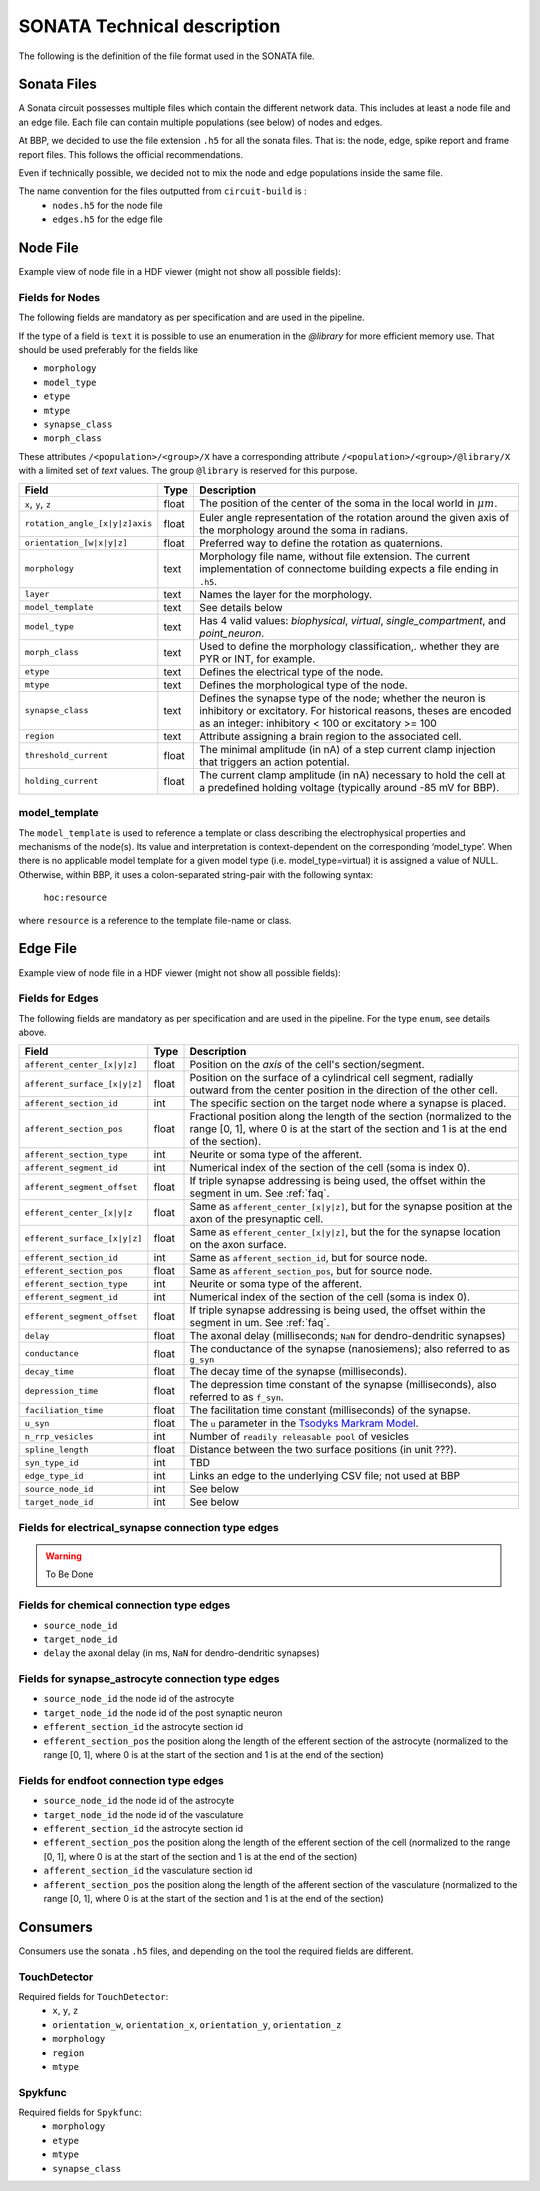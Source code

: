 .. _sonata_tech:
.. |snap| replace:: `Blue Brain SNAP`

SONATA Technical description
============================

The following is the definition of the file format used in the SONATA file.

Sonata Files
------------

A Sonata circuit possesses multiple files which contain the different network data. This includes
at least a node file and an edge file. Each file can contain multiple populations (see below)
of nodes and edges.

At BBP, we decided to use the file extension ``.h5`` for all the sonata files. That is: the node,
edge, spike report and frame report files. This follows the official recommendations.

Even if technically possible, we decided not to mix the node and edge populations inside the same
file.

The name convention for the files outputted from ``circuit-build`` is :
  - ``nodes.h5`` for the node file
  - ``edges.h5`` for the edge file


Node File
---------

Example view of node file in a HDF viewer (might not show all possible fields):

.. image:: images/sonata_nodes.png
    :align: center
    :width: 300px
    :alt: alternate text


Fields for Nodes
~~~~~~~~~~~~~~~~

The following fields are mandatory as per specification and are used in the pipeline.

If the type of a field is ``text`` it is possible to use an enumeration in the `@library` for more efficient memory use.
That should be used preferably for the fields like

- ``morphology``
- ``model_type``
- ``etype``
- ``mtype``
- ``synapse_class``
- ``morph_class``

These attributes ``/<population>/<group>/X`` have a corresponding attribute ``/<population>/<group>/@library/X`` with a limited set of `text` values.
The group ``@library`` is reserved for this purpose.

.. As per ``SONATA`` specification, these values should be stored as integer values and be resolved to strings.

.. table::

    ==============================  ========== =========================================================================================
    Field                           Type        Description
    ==============================  ========== =========================================================================================
    ``x``, ``y``, ``z``             float      The position of the center of the soma in the local world in :math:`\mu m`.
    ``rotation_angle_[x|y|z]axis``  float      Euler angle representation of the rotation around the given axis of the morphology around the soma in radians.
    ``orientation_[w|x|y|z]``       float      Preferred way to define the rotation as quaternions.
    ``morphology``                  text       Morphology file name, without file extension. The current implementation of connectome building expects a file ending in ``.h5``.
    ``layer``                       text       Names the layer for the morphology.
    ``model_template``              text       See details below
    ``model_type``                  text       Has 4 valid values: `biophysical`, `virtual`, `single_compartment`, and `point_neuron`.
    ``morph_class``                 text       Used to define the morphology classification,. whether they are PYR or INT, for example.
    ``etype``                       text       Defines the electrical type of the node.
    ``mtype``                       text       Defines the morphological type of the node.
    ``synapse_class``               text       Defines the synapse type of the node; whether the neuron is inhibitory or excitatory. For historical reasons, theses are encoded as an integer: inhibitory < 100 or excitatory >= 100
    ``region``                      text       Attribute assigning a brain region to the associated cell.
    ``threshold_current``           float      The minimal amplitude (in nA) of a step current clamp injection that triggers an action potential.
    ``holding_current``             float      The current clamp amplitude (in nA) necessary to hold the cell at a predefined holding voltage (typically around -85 mV for BBP).
    ==============================  ========== =========================================================================================



model_template
~~~~~~~~~~~~~~

The ``model_template`` is used to reference a template or class describing the electrophysical
properties and mechanisms of the node(s).
Its value and interpretation is context-dependent on the corresponding ‘model_type’.
When there is no applicable model template for a given model type (i.e. model_type=virtual)
it is assigned a value of NULL.
Otherwise, within BBP, it uses a colon-separated string-pair with the following syntax:

   ``hoc:resource``

where ``resource`` is a reference to the template file-name or class.


Edge File
---------

Example view of node file in a HDF viewer (might not show all possible fields):

.. image:: images/sonata_edges.png
    :align: center
    :alt: alternate text

Fields for Edges
~~~~~~~~~~~~~~~~

The following fields are mandatory as per specification and are used in the pipeline.
For the type ``enum``, see details above.

.. table::

    =============================  ========== =========================================================================================
    Field                          Type        Description
    =============================  ========== =========================================================================================
    ``afferent_center_[x|y|z]``    float      Position on the `axis` of the cell's section/segment.
    ``afferent_surface_[x|y|z]``   float      Position on the surface of a cylindrical cell segment, radially outward from the center position in the direction of the other cell.
    ``afferent_section_id``        int        The specific section on the target node where a synapse is placed.
    ``afferent_section_pos``       float      Fractional position along the length of the section (normalized to the range [0, 1], where 0 is at the start of the section and 1 is at the end of the section).
    ``afferent_section_type``      int        Neurite or soma type of the afferent.
    ``afferent_segment_id``        int        Numerical index of the section of the cell (soma is index 0).
    ``afferent_segment_offset``    float      If triple synapse addressing is being used, the offset within the segment in um.  See :ref:`faq`.
    ``efferent_center_[x|y|z``     float      Same as ``afferent_center_[x|y|z]``, but for the synapse position at the axon of the presynaptic cell.
    ``efferent_surface_[x|y|z]``   float      Same as ``efferent_center_[x|y|z]``, but the for the synapse location on the axon surface.
    ``efferent_section_id``        int        Same as ``afferent_section_id``, but for source node.
    ``efferent_section_pos``       float      Same as ``afferent_section_pos``, but for source node.
    ``efferent_section_type``      int        Neurite or soma type of the afferent.
    ``efferent_segment_id``        int        Numerical index of the section of the cell (soma is index 0).
    ``efferent_segment_offset``    float      If triple synapse addressing is being used, the offset within the segment in um.  See :ref:`faq`.
    ``delay``                      float      The axonal delay (milliseconds; ``NaN`` for dendro-dendritic synapses)
    ``conductance``                float      The conductance of the synapse (nanosiemens); also referred to as ``g_syn``
    ``decay_time``                 float      The decay time of the synapse (milliseconds).
    ``depression_time``            float      The depression time constant of the synapse (milliseconds), also referred to as ``f_syn``.
    ``faciliation_time``           float      The facilitation time constant (milliseconds) of the synapse.
    ``u_syn``                      float      The ``u`` parameter in the `Tsodyks Markram Model`_.
    ``n_rrp_vesicles``             int        Number of ``readily releasable pool`` of vesicles
    ``spline_length``              float      Distance between the two surface positions (in unit ???).
    ``syn_type_id``                int        TBD
    ``edge_type_id``               int        Links an edge to the underlying CSV file; not used at BBP
    ``source_node_id``             int        See below
    ``target_node_id``             int        See below
    =============================  ========== =========================================================================================



Fields for electrical_synapse connection type edges
~~~~~~~~~~~~~~~~~~~~~~~~~~~~~~~~~~~~~~~~~~~~~~~~~~~

.. warning:: To Be Done

Fields for chemical connection type edges
~~~~~~~~~~~~~~~~~~~~~~~~~~~~~~~~~~~~~~~~~

- ``source_node_id``
- ``target_node_id``
- ``delay`` the axonal delay (in ms, ``NaN`` for dendro-dendritic synapses)

Fields for synapse_astrocyte connection type edges
~~~~~~~~~~~~~~~~~~~~~~~~~~~~~~~~~~~~~~~~~~~~~~~~~~

- ``source_node_id`` the node id of the astrocyte
- ``target_node_id`` the node id of the post synaptic neuron
- ``efferent_section_id`` the astrocyte section id
- ``efferent_section_pos`` the position along the length of the efferent section of the astrocyte (normalized to the range [0, 1], where 0 is at the start of the section and 1 is at the end of the section)

Fields for endfoot connection type edges
~~~~~~~~~~~~~~~~~~~~~~~~~~~~~~~~~~~~~~~~

- ``source_node_id`` the node id of the astrocyte
- ``target_node_id`` the node id of the vasculature
- ``efferent_section_id`` the astrocyte section id
- ``efferent_section_pos`` the position along the length of the efferent section of the cell (normalized to the range [0, 1], where 0 is at the start of the section and 1 is at the end of the section)
- ``afferent_section_id`` the vasculature section id
- ``afferent_section_pos`` the position along the length of the afferent section of the vasculature (normalized to the range [0, 1], where 0 is at the start of the section and 1 is at the end of the section)


Consumers
---------

Consumers use the sonata ``.h5`` files, and depending on the tool the required fields are different.

TouchDetector
~~~~~~~~~~~~~

Required fields for ``TouchDetector``:
   - ``x``, ``y``, ``z``
   - ``orientation_w``, ``orientation_x``, ``orientation_y``, ``orientation_z``
   - ``morphology``
   - ``region``
   - ``mtype``

Spykfunc
~~~~~~~~

Required fields for ``Spykfunc``:
   - ``morphology``
   - ``etype``
   - ``mtype``
   - ``synapse_class``

.. _specification: https://github.com/AllenInstitute/sonata/blob/master/docs/SONATA_DEVELOPER_GUIDE.md
.. _enumeration: https://github.com/AllenInstitute/sonata/blob/master/docs/SONATA_DEVELOPER_GUIDE.md#nodes---enum-datatypes
.. _Tsodyks Markram Model: https://www.pnas.org/content/94/2/719
